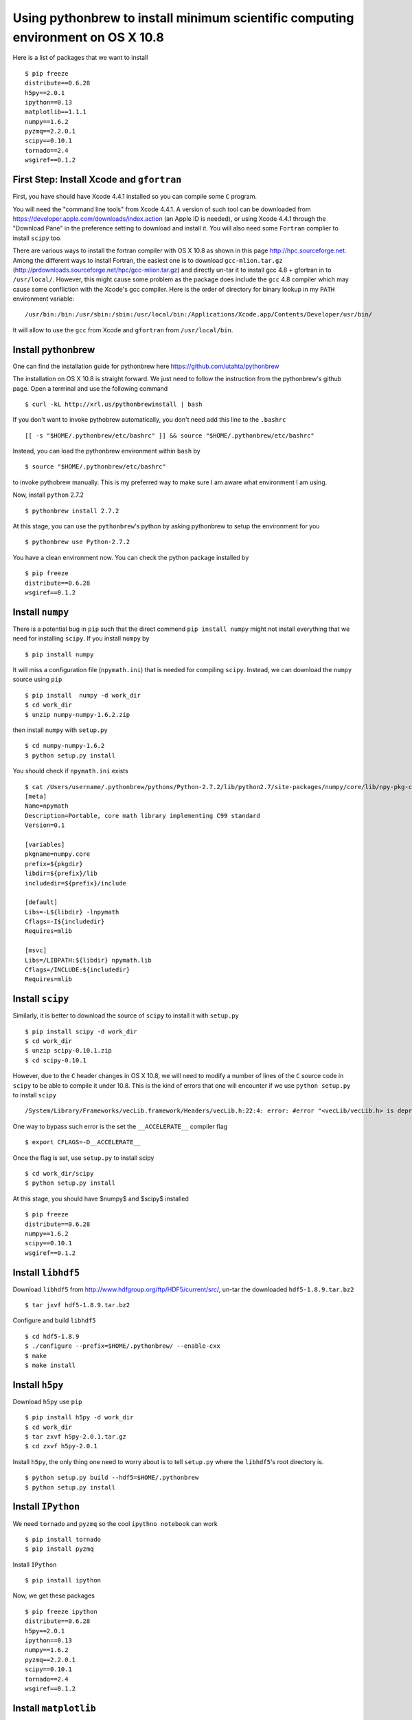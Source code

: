 =================================================================================
Using pythonbrew to install minimum scientific computing environment on OS X 10.8
=================================================================================


Here is a list of packages that we want to install ::

    $ pip freeze
    distribute==0.6.28
    h5py==2.0.1
    ipython==0.13
    matplotlib==1.1.1
    numpy==1.6.2
    pyzmq==2.2.0.1
    scipy==0.10.1
    tornado==2.4
    wsgiref==0.1.2


First Step: Install Xcode and ``gfortran``
==========================================

First, you have should have Xcode 4.4.1 installed so you can compile some ``C``
program.  

You will need the "command line tools" from Xcode 4.4.1.  A version of such
tool can be downloaded from https://developer.apple.com/downloads/index.action
(an Apple ID is needed), or using Xcode 4.4.1 through the "Download Pane" in
the preference setting to download and install it.  You will also need some
``Fortran`` complier to install ``scipy`` too.

There are various ways to install the fortran compiler with OS X 10.8 as shown in
this page http://hpc.sourceforge.net. Among the different ways to
install Fortran, the easiest one is to download ``gcc-mlion.tar.gz``
(http://prdownloads.sourceforge.net/hpc/gcc-mlion.tar.gz) and directly un-tar it
to install gcc 4.8 + gfortran in to ``/usr/local/``.  However, this might cause
some problem as the package does include the ``gcc`` 4.8 compiler which may
cause some confliction with the Xcode's gcc compiler. Here is the order
of directory for binary lookup in my ``PATH`` environment variable::

    /usr/bin:/bin:/usr/sbin:/sbin:/usr/local/bin:/Applications/Xcode.app/Contents/Developer/usr/bin/

It will allow to use the ``gcc`` from Xcode and ``gfortran`` from ``/usr/local/bin``.

Install pythonbrew
==================

One can find the installation guide for pythonbrew here
https://github.com/utahta/pythonbrew

The installation on OS X 10.8 is straight forward. We just need to follow the
instruction from the pythonbrew's github page. Open a terminal and use the
following command ::

    $ curl -kL http://xrl.us/pythonbrewinstall | bash

If you don't want to invoke pythobrew automatically, you don't need add this
line to the ``.bashrc`` ::

    [[ -s "$HOME/.pythonbrew/etc/bashrc" ]] && source "$HOME/.pythonbrew/etc/bashrc"

Instead, you can load the pythonbrew environment within ``bash`` by ::

    $ source "$HOME/.pythonbrew/etc/bashrc"

to invoke pythobrew manually. This is my preferred way to make sure I am aware
what environment I am using.

Now, install ``python`` 2.7.2 ::
    
    $ pythonbrew install 2.7.2

At this stage, you can use the ``pythonbrew``'s python by asking pythonbrew to
setup the environment for you ::

    $ pythonbrew use Python-2.7.2

You have a clean environment now. You can check the python package installed by ::

    $ pip freeze
    distribute==0.6.28
    wsgiref==0.1.2


Install ``numpy``
===========================

There is a potential bug in ``pip`` such that the direct commend ``pip install
numpy`` might not install everything that we need for installing ``scipy``. If
you install ``numpy`` by ::

    $ pip install numpy

It will miss a configuration file (``npymath.ini``) that is needed for
compiling ``scipy``.  Instead, we can download the ``numpy`` source using
``pip`` ::

    $ pip install  numpy -d work_dir
    $ cd work_dir
    $ unzip numpy-numpy-1.6.2.zip

then install ``numpy`` with ``setup.py`` ::

    $ cd numpy-numpy-1.6.2
    $ python setup.py install

You should check if ``npymath.ini`` exists ::

    $ cat /Users/username/.pythonbrew/pythons/Python-2.7.2/lib/python2.7/site-packages/numpy/core/lib/npy-pkg-config/npymath.ini
    [meta]
    Name=npymath
    Description=Portable, core math library implementing C99 standard
    Version=0.1

    [variables]
    pkgname=numpy.core
    prefix=${pkgdir}
    libdir=${prefix}/lib
    includedir=${prefix}/include

    [default]
    Libs=-L${libdir} -lnpymath
    Cflags=-I${includedir}
    Requires=mlib

    [msvc]
    Libs=/LIBPATH:${libdir} npymath.lib
    Cflags=/INCLUDE:${includedir}
    Requires=mlib


Install ``scipy``
===========================

Similarly, it is better to download the source of ``scipy`` to install it with ``setup.py`` ::

    $ pip install scipy -d work_dir
    $ cd work_dir
    $ unzip scipy-0.10.1.zip
    $ cd scipy-0.10.1

However, due to the ``C`` header changes in OS X 10.8, we will need to modify a 
number of lines of the ``C`` source code in ``scipy`` to be able to compile it under
10.8. This is the kind of errors that one will encounter if we use ``python setup.py`` to install
``scipy`` ::

    /System/Library/Frameworks/vecLib.framework/Headers/vecLib.h:22:4: error: #error "<vecLib/vecLib.h> is deprecated.  Please #include <Accelerate/Accelerate.h> and link to Accelerate.framework."

One way to bypass such error is the set the ``__ACCELERATE__`` compiler flag ::

    $ export CFLAGS=-D__ACCELERATE__

Once the flag is set, use ``setup.py`` to install scipy ::

    $ cd work_dir/scipy
    $ python setup.py install

At this stage, you should have $numpy$ and $scipy$ installed ::

    $ pip freeze
    distribute==0.6.28
    numpy==1.6.2
    scipy==0.10.1
    wsgiref==0.1.2



Install ``libhdf5``
===========================

Download ``libhdf5`` from http://www.hdfgroup.org/ftp/HDF5/current/src/, un-tar the
downloaded ``hdf5-1.8.9.tar.bz2`` ::

    $ tar jxvf hdf5-1.8.9.tar.bz2

Configure and build ``libhdf5`` ::

    $ cd hdf5-1.8.9
    $ ./configure --prefix=$HOME/.pythonbrew/ --enable-cxx
    $ make
    $ make install


Install ``h5py``
============================

Download ``h5py`` use ``pip`` ::

    $ pip install h5py -d work_dir
    $ cd work_dir
    $ tar zxvf h5py-2.0.1.tar.gz 
    $ cd zxvf h5py-2.0.1

Install ``h5py``, the only thing one need to worry about is to tell ``setup.py`` where
the ``libhdf5``'s root directory is. ::

    $ python setup.py build --hdf5=$HOME/.pythonbrew
    $ python setup.py install


Install ``IPython``
=====================

We need ``tornado`` and ``pyzmq`` so the cool ``ipythno notebook`` can work ::

    $ pip install tornado
    $ pip install pyzmq

Install ``IPython`` ::
    
    $ pip install ipython

Now, we get these packages ::

    $ pip freeze ipython
    distribute==0.6.28
    h5py==2.0.1
    ipython==0.13
    numpy==1.6.2
    pyzmq==2.2.0.1
    scipy==0.10.1
    tornado==2.4
    wsgiref==0.1.2


Install ``matplotlib``
============================

prerequisites: freetype2 and libpng

install freetype2 ::

    $ mv ~/Downloads/freetype-2.4.10.tar.bz2 .
    $ tar jxvf freetype-2.4.10.tar.bz2
    $ cd freetype-2.4.10
    $ ./configure --prefix=$HOME/.pythonbrew/
    $ make install

install libpng ::

    $ wget http://ncu.dl.sourceforge.net/project/libpng/libpng15/1.5.12/libpng-1.5.12.tar.gz
    $ tar zxvf libpng-1.5.12.tar.gz
    $ cd ./lpng1512/ 
    $ rm -rf ~/Downloads/lpng1512-1/
    $ cp scripts/makefile.darwin makefile
    $ vi makefile  # change the prefix variable, point it to the $HOME/.pythonbrew directory
    $ make install

install matplotlib ::

    $ pip install matplotlib -d work_dir
    $ cd work_dir/
    $ tar zxvf matplotlib-1.1.1.tar.gz
    $ cd matplotlib-1.1.1
    $ python setup.py install

